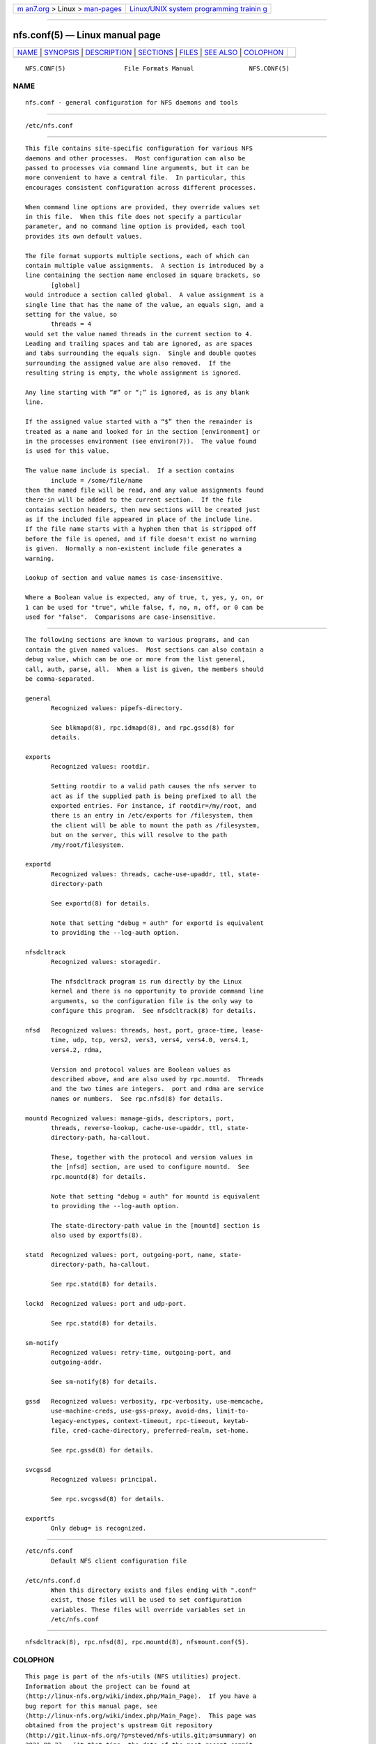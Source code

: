 .. container:: page-top

.. container:: nav-bar

   +----------------------------------+----------------------------------+
   | `m                               | `Linux/UNIX system programming   |
   | an7.org <../../../index.html>`__ | trainin                          |
   | > Linux >                        | g <http://man7.org/training/>`__ |
   | `man-pages <../index.html>`__    |                                  |
   +----------------------------------+----------------------------------+

--------------

nfs.conf(5) — Linux manual page
===============================

+-----------------------------------+-----------------------------------+
| `NAME <#NAME>`__ \|               |                                   |
| `SYNOPSIS <#SYNOPSIS>`__ \|       |                                   |
| `DESCRIPTION <#DESCRIPTION>`__ \| |                                   |
| `SECTIONS <#SECTIONS>`__ \|       |                                   |
| `FILES <#FILES>`__ \|             |                                   |
| `SEE ALSO <#SEE_ALSO>`__ \|       |                                   |
| `COLOPHON <#COLOPHON>`__          |                                   |
+-----------------------------------+-----------------------------------+
| .. container:: man-search-box     |                                   |
+-----------------------------------+-----------------------------------+

::

   NFS.CONF(5)                File Formats Manual               NFS.CONF(5)

NAME
-------------------------------------------------

::

          nfs.conf - general configuration for NFS daemons and tools


---------------------------------------------------------

::

          /etc/nfs.conf


---------------------------------------------------------------

::

          This file contains site-specific configuration for various NFS
          daemons and other processes.  Most configuration can also be
          passed to processes via command line arguments, but it can be
          more convenient to have a central file.  In particular, this
          encourages consistent configuration across different processes.

          When command line options are provided, they override values set
          in this file.  When this file does not specify a particular
          parameter, and no command line option is provided, each tool
          provides its own default values.

          The file format supports multiple sections, each of which can
          contain multiple value assignments.  A section is introduced by a
          line containing the section name enclosed in square brackets, so
                 [global]
          would introduce a section called global.  A value assignment is a
          single line that has the name of the value, an equals sign, and a
          setting for the value, so
                 threads = 4
          would set the value named threads in the current section to 4.
          Leading and trailing spaces and tab are ignored, as are spaces
          and tabs surrounding the equals sign.  Single and double quotes
          surrounding the assigned value are also removed.  If the
          resulting string is empty, the whole assignment is ignored.

          Any line starting with “#” or “;” is ignored, as is any blank
          line.

          If the assigned value started with a “$” then the remainder is
          treated as a name and looked for in the section [environment] or
          in the processes environment (see environ(7)).  The value found
          is used for this value.

          The value name include is special.  If a section contains
                 include = /some/file/name
          then the named file will be read, and any value assignments found
          there-in will be added to the current section.  If the file
          contains section headers, then new sections will be created just
          as if the included file appeared in place of the include line.
          If the file name starts with a hyphen then that is stripped off
          before the file is opened, and if file doesn't exist no warning
          is given.  Normally a non-existent include file generates a
          warning.

          Lookup of section and value names is case-insensitive.

          Where a Boolean value is expected, any of true, t, yes, y, on, or
          1 can be used for "true", while false, f, no, n, off, or 0 can be
          used for "false".  Comparisons are case-insensitive.


---------------------------------------------------------

::

          The following sections are known to various programs, and can
          contain the given named values.  Most sections can also contain a
          debug value, which can be one or more from the list general,
          call, auth, parse, all.  When a list is given, the members should
          be comma-separated.

          general
                 Recognized values: pipefs-directory.

                 See blkmapd(8), rpc.idmapd(8), and rpc.gssd(8) for
                 details.

          exports
                 Recognized values: rootdir.

                 Setting rootdir to a valid path causes the nfs server to
                 act as if the supplied path is being prefixed to all the
                 exported entries. For instance, if rootdir=/my/root, and
                 there is an entry in /etc/exports for /filesystem, then
                 the client will be able to mount the path as /filesystem,
                 but on the server, this will resolve to the path
                 /my/root/filesystem.

          exportd
                 Recognized values: threads, cache-use-upaddr, ttl, state-
                 directory-path

                 See exportd(8) for details.

                 Note that setting "debug = auth" for exportd is equivalent
                 to providing the --log-auth option.

          nfsdcltrack
                 Recognized values: storagedir.

                 The nfsdcltrack program is run directly by the Linux
                 kernel and there is no opportunity to provide command line
                 arguments, so the configuration file is the only way to
                 configure this program.  See nfsdcltrack(8) for details.

          nfsd   Recognized values: threads, host, port, grace-time, lease-
                 time, udp, tcp, vers2, vers3, vers4, vers4.0, vers4.1,
                 vers4.2, rdma,

                 Version and protocol values are Boolean values as
                 described above, and are also used by rpc.mountd.  Threads
                 and the two times are integers.  port and rdma are service
                 names or numbers.  See rpc.nfsd(8) for details.

          mountd Recognized values: manage-gids, descriptors, port,
                 threads, reverse-lookup, cache-use-upaddr, ttl, state-
                 directory-path, ha-callout.

                 These, together with the protocol and version values in
                 the [nfsd] section, are used to configure mountd.  See
                 rpc.mountd(8) for details.

                 Note that setting "debug = auth" for mountd is equivalent
                 to providing the --log-auth option.

                 The state-directory-path value in the [mountd] section is
                 also used by exportfs(8).

          statd  Recognized values: port, outgoing-port, name, state-
                 directory-path, ha-callout.

                 See rpc.statd(8) for details.

          lockd  Recognized values: port and udp-port.

                 See rpc.statd(8) for details.

          sm-notify
                 Recognized values: retry-time, outgoing-port, and
                 outgoing-addr.

                 See sm-notify(8) for details.

          gssd   Recognized values: verbosity, rpc-verbosity, use-memcache,
                 use-machine-creds, use-gss-proxy, avoid-dns, limit-to-
                 legacy-enctypes, context-timeout, rpc-timeout, keytab-
                 file, cred-cache-directory, preferred-realm, set-home.

                 See rpc.gssd(8) for details.

          svcgssd
                 Recognized values: principal.

                 See rpc.svcgssd(8) for details.

          exportfs
                 Only debug= is recognized.


---------------------------------------------------

::

          /etc/nfs.conf
                 Default NFS client configuration file

          /etc/nfs.conf.d
                 When this directory exists and files ending with ".conf"
                 exist, those files will be used to set configuration
                 variables. These files will override variables set in
                 /etc/nfs.conf


---------------------------------------------------------

::

          nfsdcltrack(8), rpc.nfsd(8), rpc.mountd(8), nfsmount.conf(5).

COLOPHON
---------------------------------------------------------

::

          This page is part of the nfs-utils (NFS utilities) project.
          Information about the project can be found at 
          ⟨http://linux-nfs.org/wiki/index.php/Main_Page⟩.  If you have a
          bug report for this manual page, see
          ⟨http://linux-nfs.org/wiki/index.php/Main_Page⟩.  This page was
          obtained from the project's upstream Git repository
          ⟨http://git.linux-nfs.org/?p=steved/nfs-utils.git;a=summary⟩ on
          2021-08-27.  (At that time, the date of the most recent commit
          that was found in the repository was 2021-08-21.)  If you
          discover any rendering problems in this HTML version of the page,
          or you believe there is a better or more up-to-date source for
          the page, or you have corrections or improvements to the
          information in this COLOPHON (which is not part of the original
          manual page), send a mail to man-pages@man7.org

                                                                NFS.CONF(5)

--------------

Pages that refer to this page:
`nfs.systemd(7) <../man7/nfs.systemd.7.html>`__, 
`blkmapd(8) <../man8/blkmapd.8.html>`__, 
`exportd(8) <../man8/exportd.8.html>`__, 
`exportfs(8) <../man8/exportfs.8.html>`__, 
`mountd(8) <../man8/mountd.8.html>`__, 
`nfsd(8) <../man8/nfsd.8.html>`__

--------------

--------------

.. container:: footer

   +-----------------------+-----------------------+-----------------------+
   | HTML rendering        |                       | |Cover of TLPI|       |
   | created 2021-08-27 by |                       |                       |
   | `Michael              |                       |                       |
   | Ker                   |                       |                       |
   | risk <https://man7.or |                       |                       |
   | g/mtk/index.html>`__, |                       |                       |
   | author of `The Linux  |                       |                       |
   | Programming           |                       |                       |
   | Interface <https:     |                       |                       |
   | //man7.org/tlpi/>`__, |                       |                       |
   | maintainer of the     |                       |                       |
   | `Linux man-pages      |                       |                       |
   | project <             |                       |                       |
   | https://www.kernel.or |                       |                       |
   | g/doc/man-pages/>`__. |                       |                       |
   |                       |                       |                       |
   | For details of        |                       |                       |
   | in-depth **Linux/UNIX |                       |                       |
   | system programming    |                       |                       |
   | training courses**    |                       |                       |
   | that I teach, look    |                       |                       |
   | `here <https://ma     |                       |                       |
   | n7.org/training/>`__. |                       |                       |
   |                       |                       |                       |
   | Hosting by `jambit    |                       |                       |
   | GmbH                  |                       |                       |
   | <https://www.jambit.c |                       |                       |
   | om/index_en.html>`__. |                       |                       |
   +-----------------------+-----------------------+-----------------------+

--------------

.. container:: statcounter

   |Web Analytics Made Easy - StatCounter|

.. |Cover of TLPI| image:: https://man7.org/tlpi/cover/TLPI-front-cover-vsmall.png
   :target: https://man7.org/tlpi/
.. |Web Analytics Made Easy - StatCounter| image:: https://c.statcounter.com/7422636/0/9b6714ff/1/
   :class: statcounter
   :target: https://statcounter.com/
